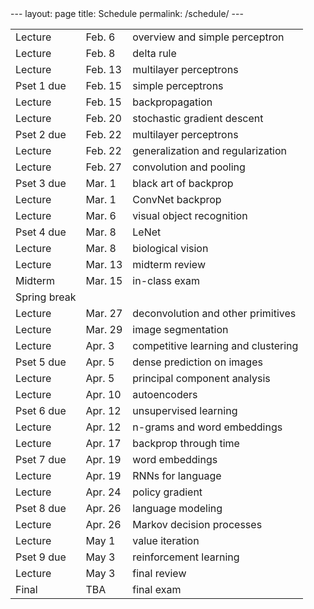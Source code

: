 #+OPTIONS: toc:nil H:2 num:0 \n:t

#+BEGIN_COMMENT
org export to HTML
remove header before yaml
remove postamble
save as md file
#+END_COMMENT

#+BEGIN_EXPORT html
---
layout: page
title: Schedule
permalink: /schedule/
---
<script src="https://code.jquery.com/jquery-3.1.1.js"
        integrity="sha256-16cdPddA6VdVInumRGo6IbivbERE8p7CQR3HzTBuELA="
        crossorigin="anonymous"></script>

<script>
 $(document).ready(function(){
     $('td:contains("Pset")').closest('tr').css('background-color','LemonChiffon');
     $('td:contains("exam")').closest('tr').css('background-color','LightSalmon');
 });
</script>
#+END_EXPORT
| Lecture      | Feb. 6  | overview and simple perceptron      |
| Lecture      | Feb. 8  | delta rule                          |
| Lecture      | Feb. 13 | multilayer perceptrons              |
| Pset 1 due   | Feb. 15 | simple perceptrons                  |
| Lecture      | Feb. 15 | backpropagation                     |
| Lecture      | Feb. 20 | stochastic gradient descent         |
| Pset 2 due   | Feb. 22 | multilayer perceptrons              |
| Lecture      | Feb. 22 | generalization and regularization   |
| Lecture      | Feb. 27 | convolution and pooling             |
| Pset 3 due   | Mar. 1  | black art of backprop               |
| Lecture      | Mar. 1  | ConvNet backprop                    |
| Lecture      | Mar. 6  | visual object recognition           |
| Pset 4 due   | Mar. 8  | LeNet                               |
| Lecture      | Mar. 8  | biological vision                   |
| Lecture      | Mar. 13 | midterm review                      |
| Midterm      | Mar. 15 | in-class exam                       |
| Spring break |         |                                     |
| Lecture      | Mar. 27 | deconvolution and other primitives  |
| Lecture      | Mar. 29 | image segmentation                  |
| Lecture      | Apr. 3  | competitive learning and clustering |
| Pset 5 due   | Apr. 5  | dense prediction on images          |
| Lecture      | Apr. 5  | principal component analysis        |
| Lecture      | Apr. 10 | autoencoders                        |
| Pset 6 due   | Apr. 12 | unsupervised learning               |
| Lecture      | Apr. 12 | n-grams and word embeddings         |
| Lecture      | Apr. 17 | backprop through time               |
| Pset 7 due   | Apr. 19 | word embeddings                     |
| Lecture      | Apr. 19 | RNNs for language                   |
| Lecture      | Apr. 24 | policy gradient                     |
| Pset 8 due   | Apr. 26 | language modeling                   |
| Lecture      | Apr. 26 | Markov decision processes           |
| Lecture      | May 1   | value iteration                     |
| Pset 9 due   | May 3   | reinforcement learning              |
| Lecture      | May 3   | final review                        |
| Final        | TBA     | final exam                          |
